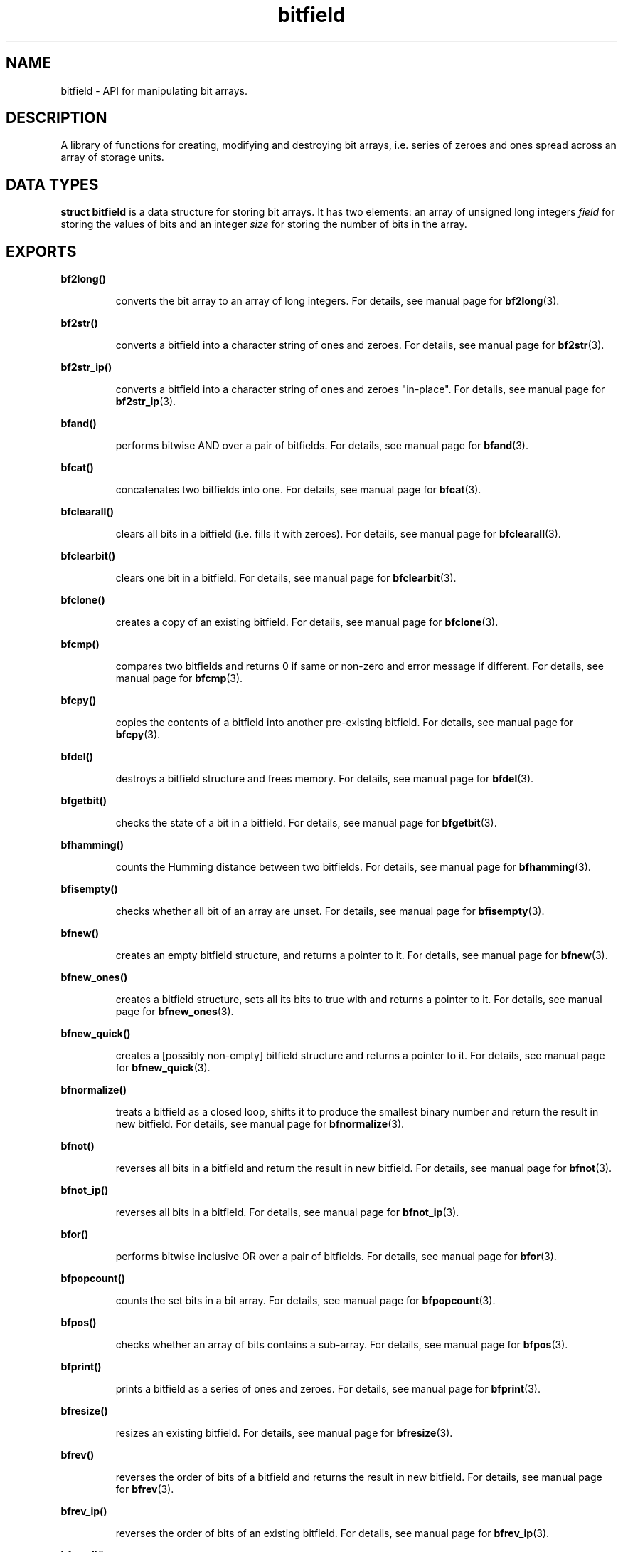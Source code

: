 .TH bitfield 3 "JULY 1, 2016" "bitfield 0.5.0" "Bitfield manipulation library"
.SH NAME
bitfield \- API for manipulating bit arrays.
.SH DESCRIPTION
A library of functions for creating, modifying and destroying bit arrays, i.e. 
series of zeroes and ones spread across an array of storage units.
.SH DATA TYPES
.B struct bitfield
is a data structure for storing bit arrays. It has two elements: an array of 
unsigned long integers \fIfield\fR for storing the values of bits and an 
integer \fIsize\fR for storing the number of bits in the array.
.SH EXPORTS
.LP
.B
bf2long()
.br
.RS
.LP
converts the bit array to an array of long integers. For details, see manual 
page for
.BR bf2long (3).
.RE
.LP
.B
bf2str()
.br
.RS
.LP
converts a bitfield into a character string of ones and zeroes. For details, 
see manual page for
.BR bf2str (3).
.RE
.LP
.B
bf2str_ip()
.br
.RS
.LP
converts a bitfield into a character string of ones and zeroes "in-place". For 
details, see manual page for
.BR bf2str_ip (3).
.RE
.LP
.B
bfand()
.br
.RS
.LP
performs bitwise AND over a pair of bitfields. For details, see manual page for
.BR bfand (3).
.RE
.LP
.B
bfcat()
.br
.RS
.LP
concatenates two bitfields into one. For details, see manual page for
.BR bfcat (3).
.RE
.LP
.B
bfclearall()
.br
.RS
.LP
clears all bits in a bitfield (i.e. fills it with zeroes). For details, see 
manual page for
.BR bfclearall (3).
.RE
.LP
.B
bfclearbit()
.br
.RS
.LP
clears one bit in a bitfield. For details, see manual page for
.BR bfclearbit (3).
.RE
.LP
.B
bfclone()
.br
.RS
.LP
creates a copy of an existing bitfield. For details, see manual page for
.BR bfclone (3).
.RE
.LP
.B
bfcmp()
.br
.RS
.LP
compares two bitfields and returns 0 if same or non-zero and error message if 
different. For details, see manual page for
.BR bfcmp (3).
.RE
.LP
.B
bfcpy()
.br
.RS
.LP
copies the contents of a bitfield into another pre-existing bitfield. For 
details, see manual page for
.BR bfcpy (3).
.RE
.LP
.B
bfdel()
.br
.RS
.LP
destroys a bitfield structure and frees memory. For details, see manual page for
.BR bfdel (3).
.RE
.LP
.B
bfgetbit()
.br
.RS
.LP
checks the state of a bit in a bitfield. For details, see manual page for
.BR bfgetbit (3).
.RE
.LP
.B
bfhamming()
.br
.RS
.LP
counts the Humming distance between two bitfields. For details, see manual page
for
.BR bfhamming (3).
.RE
.LP
.B
bfisempty()
.br
.RS
.LP
checks whether all bit of an array are unset. For details, see manual page for
.BR bfisempty (3).
.RE
.LP
.B
bfnew()
.br
.RS
.LP
creates an empty bitfield structure, and returns a pointer to it. For details, 
see manual page for
.BR bfnew (3).
.RE
.LP
.B
bfnew_ones()
.br
.RS
.LP
creates a bitfield structure, sets all its bits to true with and returns a 
pointer to it. For details, see manual page for
.BR bfnew_ones (3).
.RE
.LP
.B
bfnew_quick()
.br
.RS
.LP
creates a [possibly non-empty] bitfield structure and returns a pointer to it. 
For details, see manual page for
.BR bfnew_quick (3).
.RE
.LP
.B
bfnormalize()
.br
.RS
.LP
treats a bitfield as a closed loop, shifts it to produce the smallest binary 
number and return the result in new bitfield. For details, see manual page for
.BR bfnormalize (3).
.RE
.LP
.B
bfnot()
.br
.RS
.LP
reverses all bits in a bitfield and return the result in new bitfield. For 
details, see manual page for
.BR bfnot (3).
.RE
.LP
.B
bfnot_ip()
.br
.RS
.LP
reverses all bits in a bitfield. For details, see manual page for
.BR bfnot_ip (3).
.RE
.LP
.B
bfor()
.br
.RS
.LP
performs bitwise inclusive OR over a pair of bitfields. For details, see manual 
page for
.BR bfor (3).
.RE
.LP
.B
bfpopcount()
.br
.RS
.LP
counts the set bits in a bit array. For details, see manual page for
.BR bfpopcount (3).
.RE
.LP
.B
bfpos()
.br
.RS
.LP
checks whether an array of bits contains a sub-array. For details, see manual 
page for
.BR bfpos (3).
.RE
.LP
.B
bfprint()
.br
.RS
.LP
prints a bitfield as a series of ones and zeroes. For details, see manual page 
for
.BR bfprint (3).
.RE
.LP
.B
bfresize()
.br
.RS
.LP
resizes an existing bitfield. For details, see manual page for
.BR bfresize (3).
.RE
.LP
.B
bfrev()
.br
.RS
.LP
reverses the order of bits of a bitfield and returns the result in new 
bitfield. For details, see manual page for
.BR bfrev (3).
.RE
.LP
.B
bfrev_ip()
.br
.RS
.LP
reverses the order of bits of an existing bitfield. For details, see manual 
page for
.BR bfrev_ip (3).
.RE
.LP
.B
bfsetall()
.br
.RS
.LP
sets all bits in a bitfield (i.e. fills it with ones). For details, see manual 
page for
.BR bfsetall (3).
.RE
.LP
.B
bfsetbit()
.br
.RS
.LP
sets one bit in a bitfield. For details, see manual page for
.BR bfsetbit (3).
.RE
.LP
.B
bfshift()
.br
.RS
.LP
circular-shifts the contents of a bitfield and returns the result in new 
bitfield. For details, see manual page for
.BR bfshift (3).
.RE
.LP
.B
bfshift_ip()
.br
.RS
.LP
circular-shifts the contents of a bitfield. For details, see manual page for
.BR bfshift_ip (3).
.RE
.LP
.B
bfsize()
.br
.RS
.LP
obtains the number of bits of a bitfield. For details, see manual page for
.BR bfsize (3).
.RE
.LP
.B
bfsub()
.br
.RS
.LP
extracts a sub-bitfield from a bitfield. For details, see manual page for
.BR bfsub (3).
.RE
.LP
.B
bftogglebit()
.br
.RS
.LP
toggles (i.e. reverses the state of) a bit in a bitfield. For details, see 
manual page for
.BR bftogglebit (3).
.RE
.LP
.B
bfxor()
.br
.RS
.LP
performs bitwise exclusive OR over a pair of bitfields. For details, see manual 
page for
.BR bfxor (3).
.RE
.LP
.B
long2bf()
.br
.RS
.LP
converts an array of long integers into a bitfield structure. For details, see 
manual page for
.BR long2bf (3).
.RE
.LP
.B
str2bf()
.br
.RS
.LP
converts a character string of ones and zeroes into a bitfield. For details, 
see manual page for
.BR str2bf (3).
.RE
.LP
.B
str2bf_ip()
.br
.RS
.LP
converts a character string of ones and zeroes into a bitfield "in-place". For 
details, see manual page for
.BR str2bf_ip (3).
.RE
.SH AUTHOR
Vitalie CIUBOTARU

